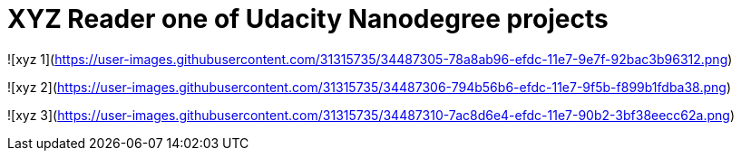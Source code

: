 = XYZ Reader one of Udacity Nanodegree projects =


![xyz 1](https://user-images.githubusercontent.com/31315735/34487305-78a8ab96-efdc-11e7-9e7f-92bac3b96312.png)

![xyz 2](https://user-images.githubusercontent.com/31315735/34487306-794b56b6-efdc-11e7-9f5b-f899b1fdba38.png)

![xyz 3](https://user-images.githubusercontent.com/31315735/34487310-7ac8d6e4-efdc-11e7-90b2-3bf38eecc62a.png)
